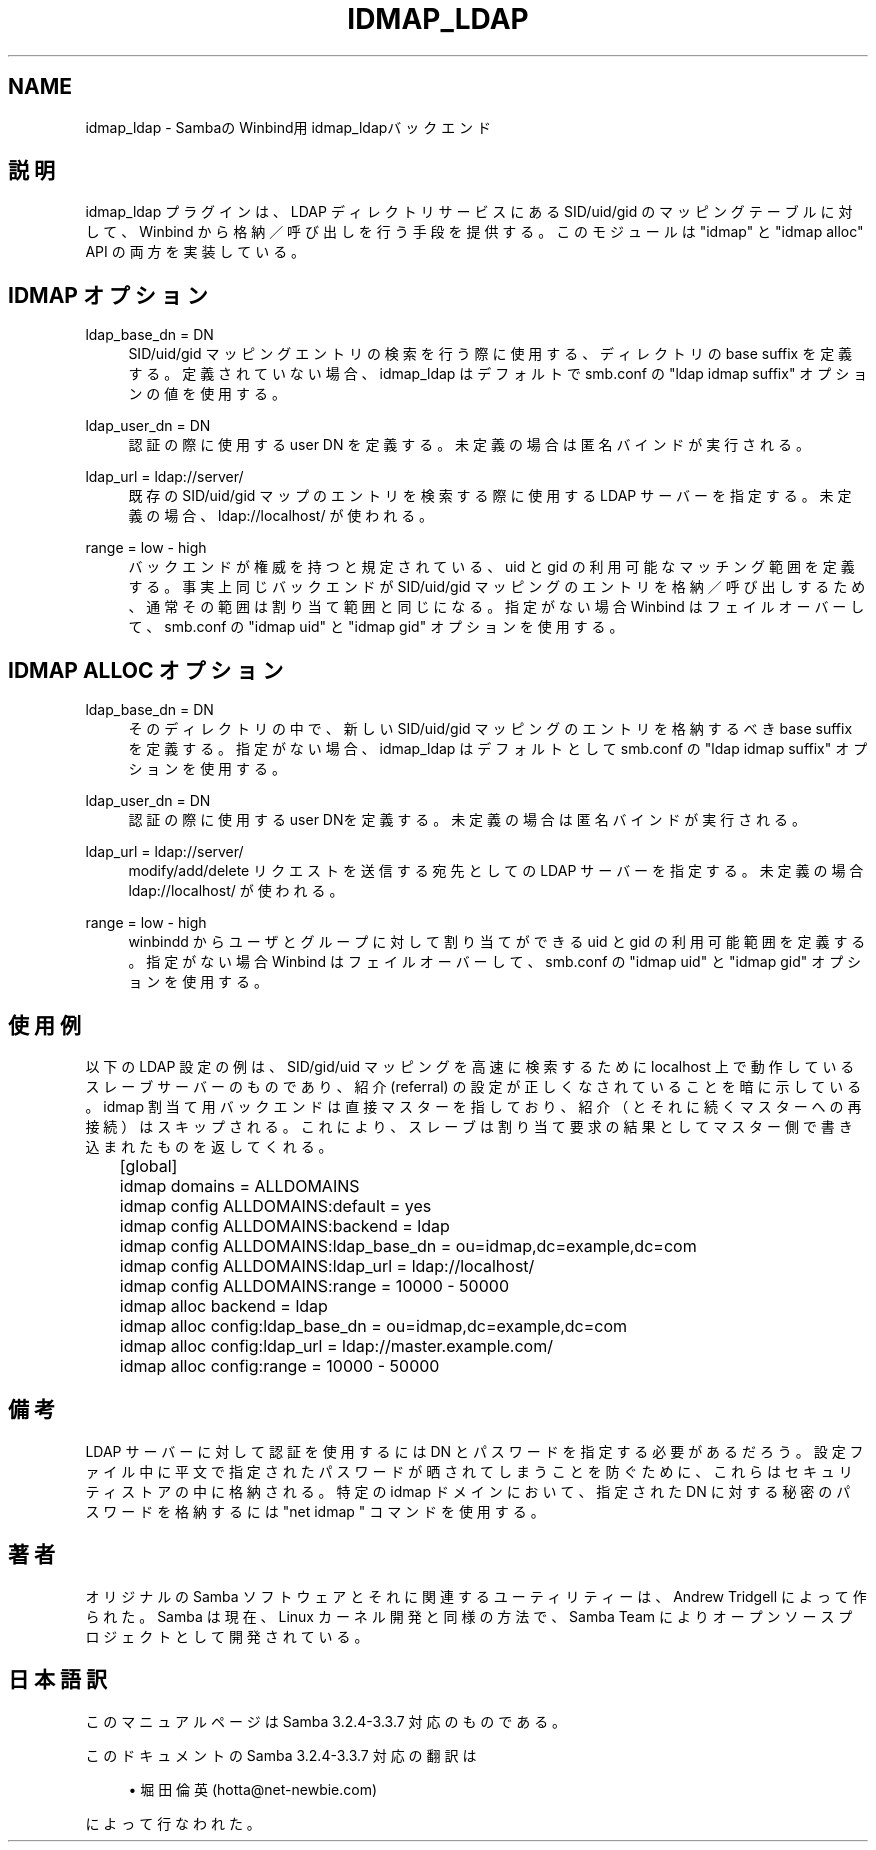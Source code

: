 .\"     Title: idmap_ldap
.\"    Author: 
.\" Generator: DocBook XSL Stylesheets v1.73.2 <http://docbook.sf.net/>
.\"      Date: 07/30/2009
.\"    Manual: システム管理ツール
.\"    Source: Samba 3.3
.\"
.TH "IDMAP_LDAP" "8" "07/30/2009" "Samba 3\.3" "システム管理ツール"
.\" disable hyphenation
.nh
.\" disable justification (adjust text to left margin only)
.ad l
.SH "NAME"
idmap_ldap - SambaのWinbind用idmap_ldapバックエンド
.SH "説明"
.PP
idmap_ldap プラグインは、 LDAP ディレクトリサービスにある SID/uid/gid のマッピングテーブルに対して、 Winbind から格納／ 呼び出しを行う手段を提供する。このモジュールは "idmap" と "idmap alloc" API の両方を実装している。
.SH "IDMAP オプション"
.PP
ldap_base_dn = DN
.RS 4
SID/uid/gid マッピングエントリの検索を行う際に使用する、 ディレクトリの base suffix を定義する。定義されていない場合、 idmap_ldap はデフォルトで smb\.conf の "ldap idmap suffix" オプションの値を使用する。
.RE
.PP
ldap_user_dn = DN
.RS 4
認証の際に使用する user DN を定義する。 未定義の場合は匿名バインドが実行される。
.RE
.PP
ldap_url = ldap://server/
.RS 4
既存の SID/uid/gid マップのエントリを検索する際に使用する LDAP サーバーを指定する。未定義の場合、 ldap://localhost/ が使われる。
.RE
.PP
range = low \- high
.RS 4
バックエンドが権威を持つと規定されている、 uid と gid の利用可能な マッチング範囲を定義する。事実上同じバックエンドが SID/uid/gid マッピングのエントリを格納／呼び出しするため、通常その範囲は 割り当て範囲と同じになる。指定がない場合 Winbind はフェイル オーバーして、 smb\.conf の "idmap uid" と "idmap gid" オプションを使用する。
.RE
.SH "IDMAP ALLOC オプション"
.PP
ldap_base_dn = DN
.RS 4
そのディレクトリの中で、新しい SID/uid/gid マッピングのエントリを 格納するべき base suffix を定義する。指定がない場合、 idmap_ldap は デフォルトとして smb\.conf の "ldap idmap suffix" オプションを使用する。
.RE
.PP
ldap_user_dn = DN
.RS 4
認証の際に使用するuser DNを定義する。 未定義の場合は匿名バインドが実行される。
.RE
.PP
ldap_url = ldap://server/
.RS 4
modify/add/delete リクエストを送信する宛先としての LDAP サーバー を指定する。未定義の場合 ldap://localhost/ が使われる。
.RE
.PP
range = low \- high
.RS 4
winbindd からユーザとグループに対して割り当てができる uid と gid の利用可能範囲を定義する。指定がない場合 Winbind はフェイル オーバーして、 smb\.conf の "idmap uid" と "idmap gid" オプションを使用する。
.RE
.SH "使用例"
.PP
以下の LDAP 設定の例は、SID/gid/uid マッピングを高速に検索するために localhost 上で動作しているスレーブサーバーのものであり、紹介(referral) の設定が正しくなされていることを暗に示している。 idmap 割当て用バックエンドは直接マスターを指しており、紹介（とそれに 続くマスターへの再接続）はスキップされる。これにより、スレーブは 割り当て要求の結果としてマスター側で書き込まれたものを返してくれる。
.sp
.RS 4
.nf
	[global]
	    idmap domains = ALLDOMAINS
	    idmap config ALLDOMAINS:default      = yes
	    idmap config ALLDOMAINS:backend      = ldap
	    idmap config ALLDOMAINS:ldap_base_dn = ou=idmap,dc=example,dc=com
	    idmap config ALLDOMAINS:ldap_url     = ldap://localhost/
	    idmap config ALLDOMAINS:range        = 10000 \- 50000

	    idmap alloc backend = ldap
	    idmap alloc config:ldap_base_dn = ou=idmap,dc=example,dc=com
	    idmap alloc config:ldap_url     = ldap://master\.example\.com/
	    idmap alloc config:range        = 10000 \- 50000
	
.fi
.RE
.SH "備考"
.PP
LDAP サーバーに対して認証を使用するには DN とパスワードを 指定する必要があるだろう。設定ファイル中に平文で指定された パスワードが晒されてしまうことを防ぐために、これらはセキュリティ ストアの中に格納される。特定の idmap ドメインにおいて、指定された DN に対する秘密のパスワードを格納するには "net idmap " コマンドを使用する。
.SH "著者"
.PP
オリジナルの Samba ソフトウェアとそれに関連するユーティリティーは、 Andrew Tridgell によって作られた。Samba は現在、Linux カーネル開発と 同様の方法で、Samba Team によりオープンソースプロジェクトとして 開発されている。
.SH "日本語訳"
.PP
このマニュアルページは Samba 3\.2\.4\-3\.3\.7 対応のものである。
.PP
このドキュメントの Samba 3\.2\.4\-3\.3\.7 対応の翻訳は
.sp
.RS 4
.ie n \{\
\h'-04'\(bu\h'+03'\c
.\}
.el \{\
.sp -1
.IP \(bu 2.3
.\}
堀田 倫英(hotta@net\-newbie\.com)
.sp
.RE
によって行なわれた。
